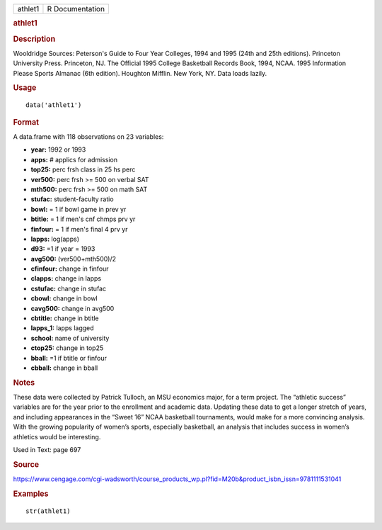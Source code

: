 .. container::

   .. container::

      ======= ===============
      athlet1 R Documentation
      ======= ===============

      .. rubric:: athlet1
         :name: athlet1

      .. rubric:: Description
         :name: description

      Wooldridge Sources: Peterson's Guide to Four Year Colleges, 1994
      and 1995 (24th and 25th editions). Princeton University Press.
      Princeton, NJ. The Official 1995 College Basketball Records Book,
      1994, NCAA. 1995 Information Please Sports Almanac (6th edition).
      Houghton Mifflin. New York, NY. Data loads lazily.

      .. rubric:: Usage
         :name: usage

      ::

         data('athlet1')

      .. rubric:: Format
         :name: format

      A data.frame with 118 observations on 23 variables:

      -  **year:** 1992 or 1993

      -  **apps:** # applics for admission

      -  **top25:** perc frsh class in 25 hs perc

      -  **ver500:** perc frsh >= 500 on verbal SAT

      -  **mth500:** perc frsh >= 500 on math SAT

      -  **stufac:** student-faculty ratio

      -  **bowl:** = 1 if bowl game in prev yr

      -  **btitle:** = 1 if men's cnf chmps prv yr

      -  **finfour:** = 1 if men's final 4 prv yr

      -  **lapps:** log(apps)

      -  **d93:** =1 if year = 1993

      -  **avg500:** (ver500+mth500)/2

      -  **cfinfour:** change in finfour

      -  **clapps:** change in lapps

      -  **cstufac:** change in stufac

      -  **cbowl:** change in bowl

      -  **cavg500:** change in avg500

      -  **cbtitle:** change in btitle

      -  **lapps_1:** lapps lagged

      -  **school:** name of university

      -  **ctop25:** change in top25

      -  **bball:** =1 if btitle or finfour

      -  **cbball:** change in bball

      .. rubric:: Notes
         :name: notes

      These data were collected by Patrick Tulloch, an MSU economics
      major, for a term project. The “athletic success” variables are
      for the year prior to the enrollment and academic data. Updating
      these data to get a longer stretch of years, and including
      appearances in the “Sweet 16” NCAA basketball tournaments, would
      make for a more convincing analysis. With the growing popularity
      of women’s sports, especially basketball, an analysis that
      includes success in women’s athletics would be interesting.

      Used in Text: page 697

      .. rubric:: Source
         :name: source

      https://www.cengage.com/cgi-wadsworth/course_products_wp.pl?fid=M20b&product_isbn_issn=9781111531041

      .. rubric:: Examples
         :name: examples

      ::

          str(athlet1)
